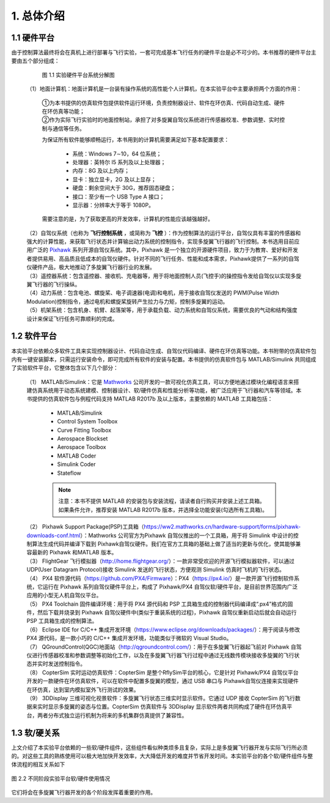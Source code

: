 1. 总体介绍
========================

1.1 硬件平台
-----------------------
由于控制算法最终将会在真机上进行部署与飞行实验，一套可完成基本飞行任务的硬件平台是必不可少的。本书推荐的硬件平台主要由五个部分组成：

    .. figure:: /images/2-1.jpg
        :align: center

        图 1.1   实验硬件平台系统分解图
  
 | （1）地面计算机：地面计算机是一台装有操作系统的高性能个人计算机，在本实验平台中主要承担两个方面的作用：

    | ①为本书提供的仿真软件包提供软件运行环境，负责控制器设计、软件在环仿真、代码自动生成、硬件在环仿真等功能；
    | ②作为实际飞行实验时的地面控制站，承担了对多旋翼自驾仪系统进行传感器校准、参数调整、实时控制与通信等任务。

    为保证所有软件能够顺畅运行，本书用到的计算机需要满足如下基本配置要求：

        * 系统：Windows 7∼10，64 位系统；
        * 处理器：英特尔 I5 系列及以上处理器；
        * 内存：8G 及以上内存；
        * 显卡：独立显卡，2G 及以上显存；
        * 硬盘：剩余空间大于 30G，推荐固态硬盘；
        * 接口：至少有一个 USB Type A 接口；
        * 显示器：分辨率大于等于 1080P。

    需要注意的是，为了获取更高的开发效率，计算机的性能应该越强越好。

 | （2）自驾仪系统（也称为 **飞行控制系统** ，或简称为 **飞控** ）：作为控制算法的运行平台，自驾仪具有丰富的传感器和强大的计算性能，来获取飞行状态并计算输出动力系统的控制指令，实现多旋翼飞行器的飞行控制。本书选用目前应用广泛的 `Pixhawk <http://pixhawk.org/>`_ 系列开源自驾仪系统。其中，Pixhawk 是一个独立的开源硬件项目，致力于为教育、爱好和开发者提供易用、高品质且低成本的自驾仪硬件。针对不同的飞行任务、性能和成本需求，Pixhawk提供了一系列的自驾仪硬件产品，极大地推动了多旋翼飞行器行业的发展。
 | （3）遥控器系统：包含遥控器、接收机、充电器等，用于将地面控制人员(飞控手)的操控指令发给自驾仪以实现多旋翼飞行器的飞行操纵。
 | （4）动力系统：包含电池、螺旋桨、电子调速器(电调)和电机，用于接收自驾仪发送的 PWM(Pulse Width Modulation)控制指令，通过电机和螺旋桨旋转产生拉力与力矩，控制多旋翼的运动。
 | （5）机架系统：包含机身、机臂、起落架等，用于承载负载、动力系统和自驾仪系统，需要优良的气动和结构强度设计来保证飞行任务可靠顺利的完成。




1.2 软件平台
-----------------------

本实验平台依赖众多软件工具来实现控制器设计、代码自动生成、自驾仪代码编译、硬件在环仿真等功能。本书附带的仿真软件包内有一键安装脚本，只需运行安装命令，即可完成所有软件的安装与配置。本书提供的仿真软件包与 MATLAB/Simulink 共同组成了实验软件平台，它整体包含以下几个部分：

 | （1） MATLAB/Simulink：它是 `Mathworks <https://www.mathworks.com/>`_ 公司开发的一款可视化仿真工具，可以方便地通过模块化编程语言来搭建仿真系统用于动态系统建模、控制器设计、软/硬件仿真和性能分析等功能，被广泛应用于飞行器和汽车等领域。本书提供的仿真软件包与例程代码支持 MATLAB R2017b 及以上版本，主要依赖的 MATLAB 工具箱包括：

    * MATLAB/Simulink
    * Control System Toolbox
    * Curve Fitting Toolbox
    * Aerospace Blockset
    * Aerospace Toolbox
    * MATLAB Coder
    * Simulink Coder
    * Stateflow

    .. note:: 注意：本书不提供 MATLAB 的安装包与安装流程，请读者自行购买并安装上述工具箱。如果条件允许，推荐安装 MATLAB R2017b 版本，并选择全功能安装(勾选所有工具箱)。

 | （2） Pixhawk Support Package(PSP)工具箱（https://ww2.mathworks.cn/hardware-support/forms/pixhawk-downloads-conf.html）：Mathworks 公司官方为Pixhawk 自驾仪推出的一个工具箱，用于将 Simulink 中设计的控制算法生成代码并编译下载到 Pixhawk自驾仪硬件。我们在官方工具箱的基础上做了适当的更新与优化，使其能够兼容最新的 Pixhawk 和MATLAB 版本。
 | （3） FlightGear 飞行模拟器（http://home.flightgear.org/）：一款非常受欢迎的开源飞行模拟器软件，可以通过 UDP(User Datagram Protocol)接收 Simulink 发送的飞行状态，方便观测 Simulink 仿真时飞机的飞行状态。
 | （4） PX4 软件源代码（https://github.com/PX4/Firmware）：PX4（https://px4.io/）是一款开源飞行控制软件系统，它运行在 Pixhawk 系列自驾仪硬件平台上，构成了 Pixhawk/PX4 自驾仪软/硬件平台，是目前世界范围内广泛应用的小型无人机自驾仪平台。
 | （5） PX4 Toolchain 固件编译环境：用于将 PX4 源代码和 PSP 工具箱生成的控制器代码编译成“.px4”格式的固件，然后下载并烧录到 Pixhawk 自驾仪硬件中(类似于重装系统的过程)，Pixhawk 自驾仪重新启动后就会自动运行 PSP 工具箱生成的控制算法。
 | （6） Eclipse IDE for C/C++ 集成开发环境（https://www.eclipse.org/downloads/packages/）：用于阅读与修改 PX4 源代码，是一款小巧的 C/C++ 集成开发环境，功能类似于微软的 Visual Studio。
 | （7） QGroundControl(QGC)地面站（http://qgroundcontrol.com/）：用于在多旋翼飞行器起飞前对 Pixhawk 自驾仪进行传感器校准和参数调整等初始化工作，以及在多旋翼飞行器飞行过程中通过无线数传模块接收多旋翼的飞行状态并实时发送控制指令。
 | （8） CopterSim 实时运动仿真软件：CopterSim 是整个RflySim平台的核心，它是针对 Pixhawk/PX4 自驾仪平台开发的一款硬件在环仿真软件，可以在软件中配置多旋翼的模型，通过 USB 串口与 Pixhawk自驾仪连接来实现硬件在环仿真，达到室内模拟室外飞行测试的效果。
 | （9） 3DDisplay 三维可视化视景软件：多旋翼飞行状态三维实时显示软件。它通过 UDP 接收 CopterSim 的飞行数据来实时显示多旋翼的姿态与位置。CopterSim 仿真软件与 3DDisplay 显示软件两者共同构成了硬件在环仿真平台，两者分布式独立运行机制为将来的多机集群仿真提供了兼容性。



1.3 软/硬关系
------------------------

上文介绍了本实验平台依赖的一些软/硬件组件，这些组件看似种类烦多且复杂，实际上是多旋翼飞行器开发与实际飞行所必须的。对这些工具的熟练使用可以极大地加快开发效率，大大降低开发的难度并节省开发时间。本实验平台的各个软/硬件组件与整体流程的相互关系如下

.. figure:: /images/2-2.jpg
    :align: center

    图 2.2 不同阶段实验平台软/硬件使用情况

它们将会在多旋翼飞行器开发的各个阶段发挥着重要的作用。
